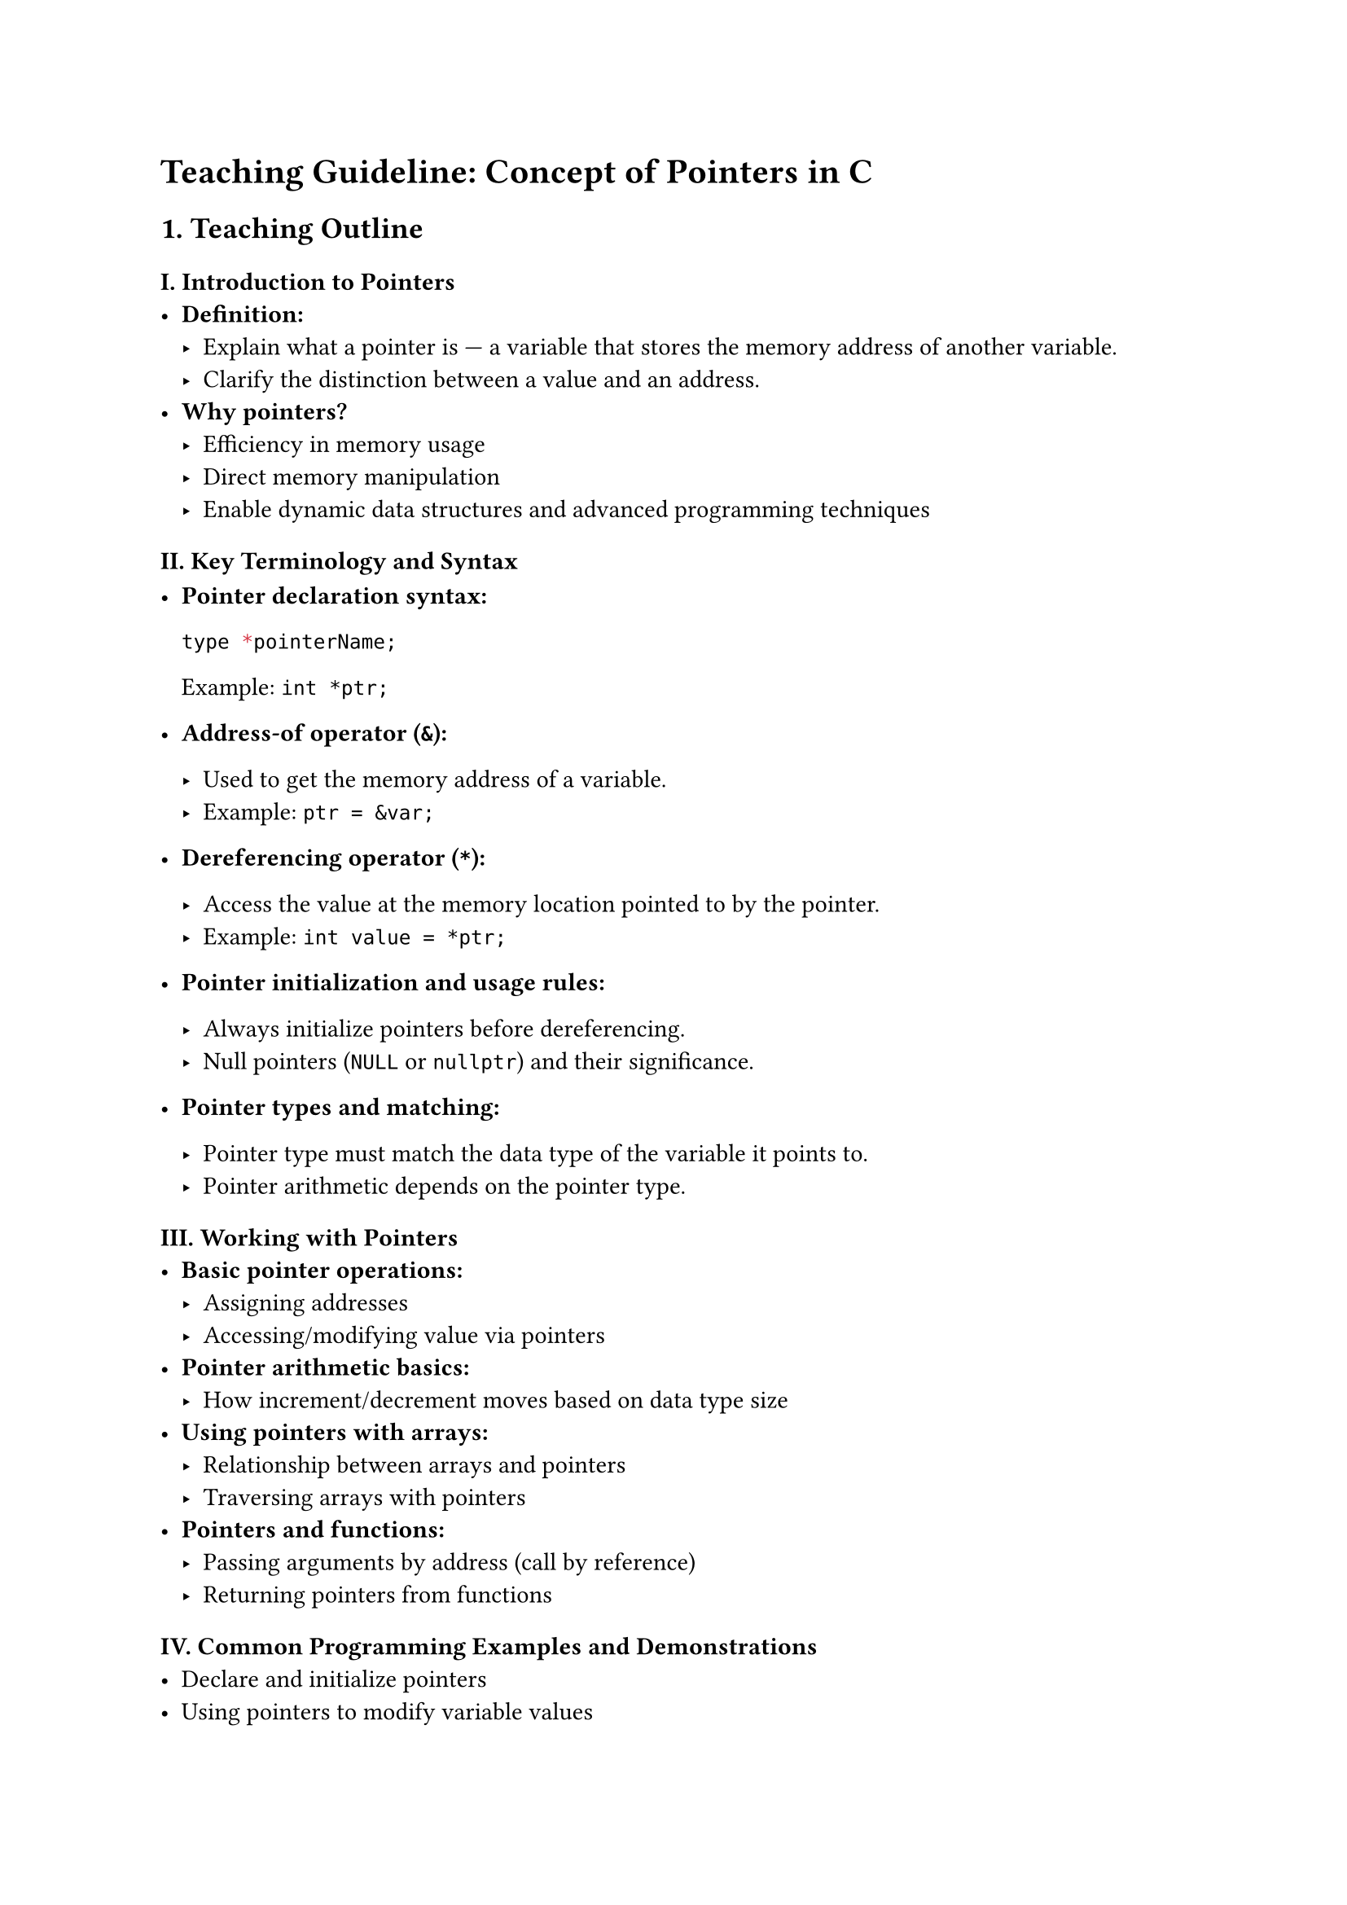 = Teaching Guideline: Concept of Pointers in C
<teaching-guideline-concept-of-pointers-in-c>



== 1. Teaching Outline
<teaching-outline>
=== I. Introduction to Pointers
<i.-introduction-to-pointers>
- #strong[Definition:]
  - Explain what a pointer is --- a variable that stores the memory
    address of another variable. \
  - Clarify the distinction between a value and an address. \
- #strong[Why pointers?]
  - Efficiency in memory usage \
  - Direct memory manipulation \
  - Enable dynamic data structures and advanced programming techniques

=== II. Key Terminology and Syntax
<ii.-key-terminology-and-syntax>
- #strong[Pointer declaration syntax:]

  ```c
  type *pointerName;
  ```

  Example: `int *ptr;` \

- #strong[Address-of operator (`&`):]

  - Used to get the memory address of a variable. \
  - Example: `ptr = &var;` \

- #strong[Dereferencing operator (`*`):]

  - Access the value at the memory location pointed to by the pointer. \
  - Example: `int value = *ptr;` \

- #strong[Pointer initialization and usage rules:]

  - Always initialize pointers before dereferencing. \
  - Null pointers (`NULL` or `nullptr`) and their significance. \

- #strong[Pointer types and matching:]

  - Pointer type must match the data type of the variable it points to.
    \
  - Pointer arithmetic depends on the pointer type.

=== III. Working with Pointers
<iii.-working-with-pointers>
- #strong[Basic pointer operations:]
  - Assigning addresses \
  - Accessing/modifying value via pointers \
- #strong[Pointer arithmetic basics:]
  - How increment/decrement moves based on data type size \
- #strong[Using pointers with arrays:]
  - Relationship between arrays and pointers \
  - Traversing arrays with pointers \
- #strong[Pointers and functions:]
  - Passing arguments by address (call by reference) \
  - Returning pointers from functions

=== IV. Common Programming Examples and Demonstrations
<iv.-common-programming-examples-and-demonstrations>
- Declare and initialize pointers \
- Using pointers to modify variable values \
- Using pointers to traverse and modify arrays \
- Writing a function that swaps two variables using pointers

=== V. Common Mistakes to Avoid
<v.-common-mistakes-to-avoid>
- Dereferencing uninitialized or NULL pointers (leads to segmentation
  fault) \
- Forgetting to use `&` when assigning address \
- Mismatching pointer data type and actual variable type \
- Using pointers after freeing memory \
- Pointer arithmetic beyond allocated memory

=== VI. Real-World Applications of Pointers
<vi.-real-world-applications-of-pointers>
- Dynamic memory management (`malloc`, `free`) \
- Implementing data structures (linked lists, trees) \
- Efficient array and string manipulation \
- System-level programming and interacting with hardware addresses



== 2. In-Class Practice Questions
<in-class-practice-questions>
=== Question 1: Basic Pointer Declaration and Usage
<question-1-basic-pointer-declaration-and-usage>
- #strong[Problem:] Declare an integer variable and a pointer to it.
  Assign the address of the variable to the pointer and print both the
  variable's value and the value accessed via the pointer. \
- #strong[Concept Tested:] Declaration, address-of operator (`&`),
  dereferencing (`*`) \
- #strong[Hint:] Use `&` to get the address and `*` to dereference the
  pointer.

=== Question 2: Pointer Arithmetic with Arrays
<question-2-pointer-arithmetic-with-arrays>
- #strong[Problem:] Given an array of integers, use a pointer to iterate
  over the array and print all elements. \
- #strong[Concept Tested:] Pointers and arrays, pointer increment \
- #strong[Hint:] Remember incrementing a pointer moves it to the next
  element based on data size.

=== Question 3: Modifying Variable Values Using Pointers
<question-3-modifying-variable-values-using-pointers>
- #strong[Problem:] Write a function that takes a pointer to an integer
  and doubles the integer's value. Call the function and show the
  result. \
- #strong[Concept Tested:] Passing pointers to functions, dereferencing
  to modify values \
- #strong[Hint:] Use `*` inside the function to modify the original
  variable.

=== Question 4: Null Pointer Check
<question-4-null-pointer-check>
- #strong[Problem:] Write code to declare a pointer, initialize it to
  `NULL`, and write a condition to check if the pointer is valid before
  dereferencing. \
- #strong[Concept Tested:] Null pointer initialization, pointer safety \
- #strong[Hint:] Use `if (ptr != NULL)` or `if (ptr)` before accessing.

=== Question 5: Swapping Two Variables Using Pointer
<question-5-swapping-two-variables-using-pointer>
- #strong[Problem:] Write a function that swaps two integers using
  pointers. Test it in `main()`. \
- #strong[Concept Tested:] Pointer manipulation, call by reference \
- #strong[Hint:] Swap the values pointed by the two pointers by using a
  temporary variable.



== 3. Homework Practice Questions
<homework-practice-questions>
=== Question 1: Pointer and Array Sum
<question-1-pointer-and-array-sum>
- #strong[Problem:] Write a function that takes an integer array and its
  size as arguments (using pointers), and returns the sum of its
  elements. \
- #strong[Difficulty:] Beginner \
- #strong[Key Concept Tested:] Traversing arrays using pointers

=== Question 2: Pointer Comparison
<question-2-pointer-comparison>
- #strong[Problem:] Explain in your own words what happens when you
  compare two pointers using `<` or `>`. When is it valid, and what does
  it mean? \
- #strong[Difficulty:] Conceptual \
- #strong[Key Concept Tested:] Pointer comparisons and memory layout

=== Question 3: Dangling Pointer Explanation
<question-3-dangling-pointer-explanation>
- #strong[Problem:] What is a dangling pointer? Write an example where a
  pointer becomes dangling and explain how it can cause bugs. \
- #strong[Difficulty:] Intermediate \
- #strong[Key Concept Tested:] Pointer safety and memory management

=== Question 4: Using Pointers to Handle Strings
<question-4-using-pointers-to-handle-strings>
- #strong[Problem:] Write a program that takes a string, uses a pointer
  to traverse it, and converts all lowercase letters to uppercase. \
- #strong[Difficulty:] Intermediate \
- #strong[Key Concept Tested:] Pointer manipulation, character arrays,
  ASCII operations

=== Question 5: Dynamic Memory Allocation with Pointers
<question-5-dynamic-memory-allocation-with-pointers>
- #strong[Problem:] Write code using `malloc` to allocate memory for an
  integer array of user-defined size, allow the user to input values for
  each element, then print these values. Finally, free the allocated
  memory. \
- #strong[Difficulty:] Advanced Beginner \
- #strong[Key Concept Tested:] Dynamic memory allocation and pointer use



= Additional Notes for the Teacher
<additional-notes-for-the-teacher>
- Encourage students to draw memory diagrams while explaining pointers.
  \
- Use live coding to visualize pointers and memory. \
- Reinforce the importance of initialization and error checking
  (especially with NULL pointers). \
- Introduce tools like `gdb` or memory debuggers for pointer-related bug
  identification (optional for more advanced students). \
- Promote pair programming for in-class exercises to foster discussion
  and peer learning.



This guideline offers a balanced approach combining theory, practice,
and safety for mastering the basics of pointers suitable for a bootcamp
environment.
